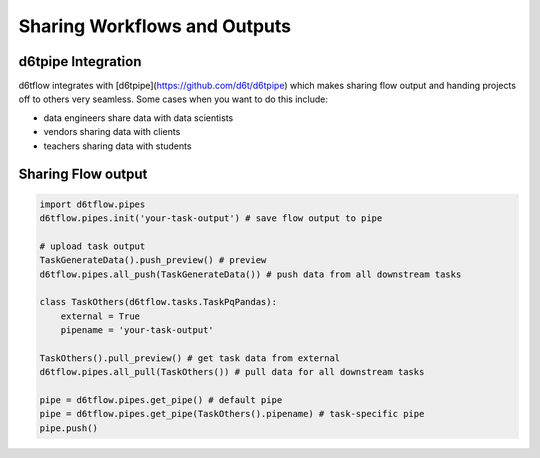 Sharing Workflows and Outputs
==============================================

d6tpipe Integration
------------------------------------------------------------

d6tflow integrates with [d6tpipe](https://github.com/d6t/d6tpipe) which makes sharing flow output and handing projects off to others very seamless. Some cases when you want to do this include:

* data engineers share data with data scientists
* vendors sharing data with clients
* teachers sharing data with students

Sharing Flow output
------------------------------------------------------------


.. code-block:: python

    import d6tflow.pipes
    d6tflow.pipes.init('your-task-output') # save flow output to pipe

    # upload task output
    TaskGenerateData().push_preview() # preview
    d6tflow.pipes.all_push(TaskGenerateData()) # push data from all downstream tasks

    class TaskOthers(d6tflow.tasks.TaskPqPandas):
        external = True
        pipename = 'your-task-output'

    TaskOthers().pull_preview() # get task data from external
    d6tflow.pipes.all_pull(TaskOthers()) # pull data for all downstream tasks

    pipe = d6tflow.pipes.get_pipe() # default pipe
    pipe = d6tflow.pipes.get_pipe(TaskOthers().pipename) # task-specific pipe 
    pipe.push()

